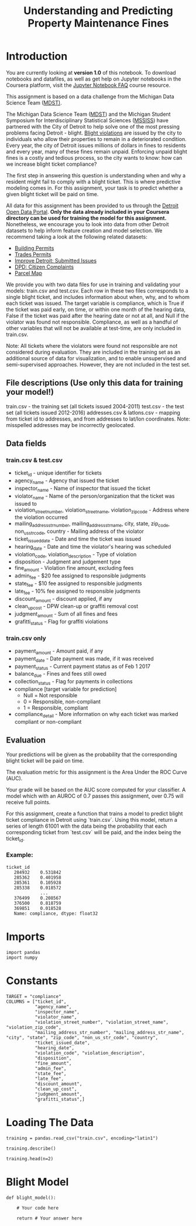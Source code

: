#+TITLE: Understanding and Predicting Property Maintenance Fines

* Introduction
You are currently looking at **version 1.0** of this notebook. To download notebooks and datafiles, as well as get help on Jupyter notebooks in the Coursera platform, visit the [[https://www.coursera.org/learn/python-machine-learning/resources/bANLa][Jupyter Notebook FAQ]] course resource.

This assignment is based on a data challenge from the Michigan Data Science Team ([[http://midas.umich.edu/mdst/][MDST)]]. 

The Michigan Data Science Team ([[http://midas.umich.edu/mdst/][MDST]]) and the Michigan Student Symposium for Interdisciplinary Statistical Sciences ([[https://sites.lsa.umich.edu/mssiss/][MSSISS]]) have partnered with the City of Detroit to help solve one of the most pressing problems facing Detroit - blight. [[http://www.detroitmi.gov/How-Do-I/Report/Blight-Complaint-FAQs][Blight violations]] are issued by the city to individuals who allow their properties to remain in a deteriorated condition. Every year, the city of Detroit issues millions of dollars in fines to residents and every year, many of these fines remain unpaid. Enforcing unpaid blight fines is a costly and tedious process, so the city wants to know: how can we increase blight ticket compliance?

The first step in answering this question is understanding when and why a resident might fail to comply with a blight ticket. This is where predictive modeling comes in. For this assignment, your task is to predict whether a given blight ticket will be paid on time.

All data for this assignment has been provided to us through the [[https://data.detroitmi.gov/][Detroit Open Data Portal]]. **Only the data already included in your Coursera directory can be used for training the model for this assignment.** Nonetheless, we encourage you to look into data from other Detroit datasets to help inform feature creation and model selection. We recommend taking a look at the following related datasets:

 - [[https://data.detroitmi.gov/Property-Parcels/Building-Permits/xw2a-a7tf][Building Permits]]
 - [[https://data.detroitmi.gov/Property-Parcels/Trades-Permits/635b-dsgv][Trades Permits]]
 - [[https://data.detroitmi.gov/Government/Improve-Detroit-Submitted-Issues/fwz3-w3yn][Improve Detroit: Submitted Issues]]
 - [[https://data.detroitmi.gov/Public-Safety/DPD-Citizen-Complaints-2016/kahe-efs3][DPD: Citizen Complaints]]
 - [[https://data.detroitmi.gov/Property-Parcels/Parcel-Map/fxkw-udwf][Parcel Map]]

We provide you with two data files for use in training and validating your models: train.csv and test.csv. Each row in these two files corresponds to a single blight ticket, and includes information about when, why, and to whom each ticket was issued. The target variable is compliance, which is True if the ticket was paid early, on time, or within one month of the hearing data, False if the ticket was paid after the hearing date or not at all, and Null if the violator was found not responsible. Compliance, as well as a handful of other variables that will not be available at test-time, are only included in train.csv.

Note: All tickets where the violators were found not responsible are not considered during evaluation. They are included in the training set as an additional source of data for visualization, and to enable unsupervised and semi-supervised approaches. However, they are not included in the test set.

** File descriptions (Use only this data for training your model!)
 
     train.csv - the training set (all tickets issued 2004-2011)
     test.csv - the test set (all tickets issued 2012-2016)
     addresses.csv & latlons.csv - mapping from ticket id to addresses, and from addresses to lat/lon coordinates. 
      Note: misspelled addresses may be incorrectly geolocated.
 
** Data fields
*** train.csv & test.csv
 
    - ticket_id - unique identifier for tickets
    - agency_name - Agency that issued the ticket
    - inspector_name - Name of inspector that issued the ticket
    - violator_name - Name of the person/organization that the ticket was issued to
    - violation_street_number, violation_street_name, violation_zip_code - Address where the violation occurred
    - mailing_address_str_number, mailing_address_str_name, city, state, zip_code, non_us_str_code, country - Mailing address of the violator
    - ticket_issued_date - Date and time the ticket was issued
    - hearing_date - Date and time the violator's hearing was scheduled
    - violation_code, violation_description - Type of violation
    - disposition - Judgment and judgement type
    - fine_amount - Violation fine amount, excluding fees
    - admin_fee - $20 fee assigned to responsible judgments
    - state_fee - $10 fee assigned to responsible judgments
    - late_fee - 10% fee assigned to responsible judgments
    - discount_amount - discount applied, if any
    - clean_up_cost - DPW clean-up or graffiti removal cost
    - judgment_amount - Sum of all fines and fees
    - grafitti_status - Flag for graffiti violations
     
*** train.csv only

    - payment_amount - Amount paid, if any
    - payment_date - Date payment was made, if it was received
    - payment_status - Current payment status as of Feb 1 2017
    - balance_due - Fines and fees still owed
    - collection_status - Flag for payments in collections
    - compliance [target variable for prediction] 
      -  Null = Not responsible
      -  0 = Responsible, non-compliant
      -  1 = Responsible, compliant
    - compliance_detail - More information on why each ticket was marked compliant or non-compliant

** Evaluation

Your predictions will be given as the probability that the corresponding blight ticket will be paid on time.

The evaluation metric for this assignment is the Area Under the ROC Curve (AUC). 

Your grade will be based on the AUC score computed for your classifier. A model which with an AUROC of 0.7 passes this assignment, over 0.75 will receive full points.

For this assignment, create a function that trains a model to predict blight ticket compliance in Detroit using `train.csv`. Using this model, return a series of length 61001 with the data being the probability that each corresponding ticket from `test.csv` will be paid, and the index being the ticket_id.
 
*** Example:
#+BEGIN_EXAMPLE
     ticket_id
        284932    0.531842
        285362    0.401958
        285361    0.105928
        285338    0.018572
                  ...
        376499    0.208567
        376500    0.818759
        369851    0.018528
        Name: compliance, dtype: float32
#+END_EXAMPLE

* Imports

#+BEGIN_SRC ipython :session blight :results none
import pandas
import numpy
#+END_SRC

* Constants

#+BEGIN_SRC ipython :session blight :results none
TARGET = "compliance"
COLUMNS = ["ticket_id",
           "agency_name",
           "inspector_name",
           "violator_name",
           "violation_street_number", "violation_street_name", "violation_zip_code",
           "mailing_address_str_number", "mailing_address_str_name", "city", "state", "zip_code", "non_us_str_code", "country",
           "ticket_issued_date",
           "hearing_date",
           "violation_code", "violation_description",
           "disposition",
           "fine_amount",
           "admin_fee",
           "state_fee",
           "late_fee",
           "discount_amount",
           "clean_up_cost",
           "judgment_amount",
           "grafitti_status",]
#+END_SRC

* Loading The Data
#+BEGIN_SRC ipython :session blight :results none
training = pandas.read_csv("train.csv", encoding="latin1")
#+END_SRC

#+BEGIN_SRC ipython :session blight
training.describe()
#+END_SRC

#+RESULTS:
#+begin_example
           ticket_id  violation_street_number  violation_zip_code  \
count  250306.000000             2.503060e+05                 0.0   
mean   152665.543099             1.064986e+04                 NaN   
std     77189.882881             3.188733e+04                 NaN   
min     18645.000000             0.000000e+00                 NaN   
25%     86549.250000             4.739000e+03                 NaN   
50%    152597.500000             1.024400e+04                 NaN   
75%    219888.750000             1.576000e+04                 NaN   
max    366178.000000             1.415411e+07                 NaN   

       mailing_address_str_number    fine_amount      admin_fee  \
count                2.467040e+05  250305.000000  250306.000000   
mean                 9.149788e+03     374.423435      12.774764   
std                  3.602034e+04     707.195807       9.607344   
min                  1.000000e+00       0.000000       0.000000   
25%                  5.440000e+02     200.000000       0.000000   
50%                  2.456000e+03     250.000000      20.000000   
75%                  1.292725e+04     250.000000      20.000000   
max                  5.111345e+06   10000.000000      20.000000   

           state_fee       late_fee  discount_amount  clean_up_cost  \
count  250306.000000  250306.000000    250306.000000       250306.0   
mean        6.387382      21.494506         0.125167            0.0   
std         4.803672      56.464263         3.430178            0.0   
min         0.000000       0.000000         0.000000            0.0   
25%         0.000000       0.000000         0.000000            0.0   
50%        10.000000      10.000000         0.000000            0.0   
75%        10.000000      25.000000         0.000000            0.0   
max        10.000000    1000.000000       350.000000            0.0   

       judgment_amount  payment_amount    balance_due     compliance  
count    250306.000000   250306.000000  250306.000000  159880.000000  
mean        268.685356       48.898986     222.449058       0.072536  
std         626.915212      222.422425     606.394010       0.259374  
min           0.000000        0.000000   -7750.000000       0.000000  
25%           0.000000        0.000000       0.000000       0.000000  
50%         140.000000        0.000000      25.000000       0.000000  
75%         305.000000        0.000000     305.000000       0.000000  
max       11030.000000    11075.000000   11030.000000       1.000000  
#+end_example

#+BEGIN_SRC ipython :session blight
training.head(n=2)
#+END_SRC

#+RESULTS:
#+begin_example
   ticket_id                                     agency_name  \
0      22056  Buildings, Safety Engineering & Env Department   
1      27586  Buildings, Safety Engineering & Env Department   

     inspector_name                      violator_name  \
0   Sims, Martinzie  INVESTMENT INC., MIDWEST MORTGAGE   
1  Williams, Darrin           Michigan, Covenant House   

   violation_street_number violation_street_name  violation_zip_code  \
0                   2900.0                 TYLER                 NaN   
1                   4311.0               CENTRAL                 NaN   

   mailing_address_str_number mailing_address_str_name     city     ...      \
0                         3.0                S. WICKER  CHICAGO     ...       
1                      2959.0       Martin Luther King  Detroit     ...       

  clean_up_cost judgment_amount payment_amount balance_due  \
0           0.0           305.0            0.0       305.0   
1           0.0           855.0          780.0        75.0   

          payment_date      payment_status collection_status grafitti_status  \
0                  NaN  NO PAYMENT APPLIED               NaN             NaN   
1  2005-06-02 00:00:00        PAID IN FULL               NaN             NaN   

                          compliance_detail  compliance  
0               non-compliant by no payment         0.0  
1  compliant by late payment within 1 month         1.0  

[2 rows x 34 columns]
#+end_example


* Blight Model

#+BEGIN_SRC ipython :session blight :results none
def blight_model():
    
    # Your code here
    
    return # Your answer here
#+END_SRC

